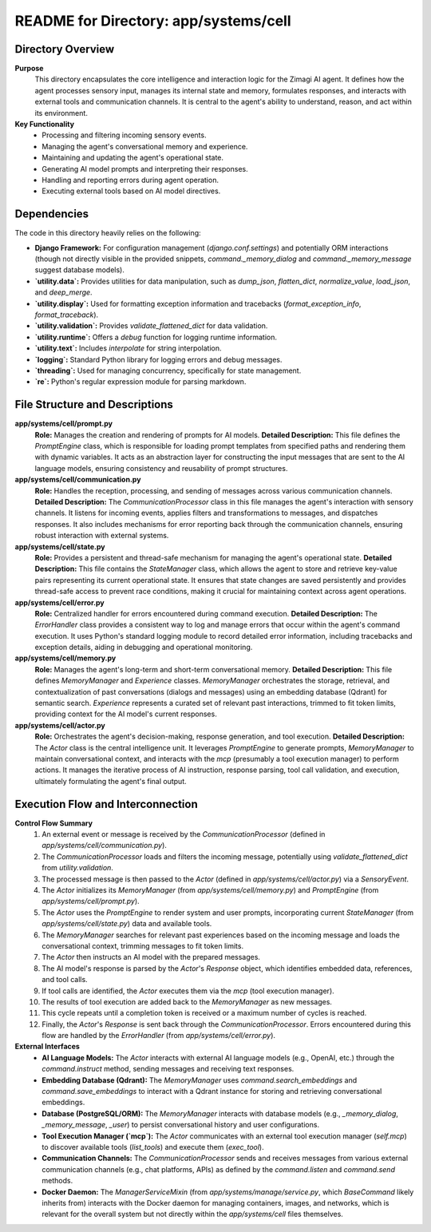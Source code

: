 =====================================================
README for Directory: app/systems/cell
=====================================================

Directory Overview
------------------

**Purpose**
   This directory encapsulates the core intelligence and interaction logic for the Zimagi AI agent. It defines how the agent processes sensory input, manages its internal state and memory, formulates responses, and interacts with external tools and communication channels. It is central to the agent's ability to understand, reason, and act within its environment.

**Key Functionality**
   *   Processing and filtering incoming sensory events.
   *   Managing the agent's conversational memory and experience.
   *   Maintaining and updating the agent's operational state.
   *   Generating AI model prompts and interpreting their responses.
   *   Handling and reporting errors during agent operation.
   *   Executing external tools based on AI model directives.


Dependencies
-------------------------

The code in this directory heavily relies on the following:

*   **Django Framework:** For configuration management (`django.conf.settings`) and potentially ORM interactions (though not directly visible in the provided snippets, `command._memory_dialog` and `command._memory_message` suggest database models).
*   **`utility.data`:** Provides utilities for data manipulation, such as `dump_json`, `flatten_dict`, `normalize_value`, `load_json`, and `deep_merge`.
*   **`utility.display`:** Used for formatting exception information and tracebacks (`format_exception_info`, `format_traceback`).
*   **`utility.validation`:** Provides `validate_flattened_dict` for data validation.
*   **`utility.runtime`:** Offers a `debug` function for logging runtime information.
*   **`utility.text`:** Includes `interpolate` for string interpolation.
*   **`logging`:** Standard Python library for logging errors and debug messages.
*   **`threading`:** Used for managing concurrency, specifically for state management.
*   **`re`:** Python's regular expression module for parsing markdown.


File Structure and Descriptions
-------------------------------

**app/systems/cell/prompt.py**
     **Role:** Manages the creation and rendering of prompts for AI models.
     **Detailed Description:** This file defines the `PromptEngine` class, which is responsible for loading prompt templates from specified paths and rendering them with dynamic variables. It acts as an abstraction layer for constructing the input messages that are sent to the AI language models, ensuring consistency and reusability of prompt structures.

**app/systems/cell/communication.py**
     **Role:** Handles the reception, processing, and sending of messages across various communication channels.
     **Detailed Description:** The `CommunicationProcessor` class in this file manages the agent's interaction with sensory channels. It listens for incoming events, applies filters and transformations to messages, and dispatches responses. It also includes mechanisms for error reporting back through the communication channels, ensuring robust interaction with external systems.

**app/systems/cell/state.py**
     **Role:** Provides a persistent and thread-safe mechanism for managing the agent's operational state.
     **Detailed Description:** This file contains the `StateManager` class, which allows the agent to store and retrieve key-value pairs representing its current operational state. It ensures that state changes are saved persistently and provides thread-safe access to prevent race conditions, making it crucial for maintaining context across agent operations.

**app/systems/cell/error.py**
     **Role:** Centralized handler for errors encountered during command execution.
     **Detailed Description:** The `ErrorHandler` class provides a consistent way to log and manage errors that occur within the agent's command execution. It uses Python's standard logging module to record detailed error information, including tracebacks and exception details, aiding in debugging and operational monitoring.

**app/systems/cell/memory.py**
     **Role:** Manages the agent's long-term and short-term conversational memory.
     **Detailed Description:** This file defines `MemoryManager` and `Experience` classes. `MemoryManager` orchestrates the storage, retrieval, and contextualization of past conversations (dialogs and messages) using an embedding database (Qdrant) for semantic search. `Experience` represents a curated set of relevant past interactions, trimmed to fit token limits, providing context for the AI model's current responses.

**app/systems/cell/actor.py**
     **Role:** Orchestrates the agent's decision-making, response generation, and tool execution.
     **Detailed Description:** The `Actor` class is the central intelligence unit. It leverages `PromptEngine` to generate prompts, `MemoryManager` to maintain conversational context, and interacts with the `mcp` (presumably a tool execution manager) to perform actions. It manages the iterative process of AI instruction, response parsing, tool call validation, and execution, ultimately formulating the agent's final output.


Execution Flow and Interconnection
----------------------------------

**Control Flow Summary**
   1.  An external event or message is received by the `CommunicationProcessor` (defined in `app/systems/cell/communication.py`).
   2.  The `CommunicationProcessor` loads and filters the incoming message, potentially using `validate_flattened_dict` from `utility.validation`.
   3.  The processed message is then passed to the `Actor` (defined in `app/systems/cell/actor.py`) via a `SensoryEvent`.
   4.  The `Actor` initializes its `MemoryManager` (from `app/systems/cell/memory.py`) and `PromptEngine` (from `app/systems/cell/prompt.py`).
   5.  The `Actor` uses the `PromptEngine` to render system and user prompts, incorporating current `StateManager` (from `app/systems/cell/state.py`) data and available tools.
   6.  The `MemoryManager` searches for relevant past experiences based on the incoming message and loads the conversational context, trimming messages to fit token limits.
   7.  The `Actor` then instructs an AI model with the prepared messages.
   8.  The AI model's response is parsed by the `Actor`'s `Response` object, which identifies embedded data, references, and tool calls.
   9.  If tool calls are identified, the `Actor` executes them via the `mcp` (tool execution manager).
   10. The results of tool execution are added back to the `MemoryManager` as new messages.
   11. This cycle repeats until a completion token is received or a maximum number of cycles is reached.
   12. Finally, the `Actor`'s `Response` is sent back through the `CommunicationProcessor`. Errors encountered during this flow are handled by the `ErrorHandler` (from `app/systems/cell/error.py`).

**External Interfaces**
   *   **AI Language Models:** The `Actor` interacts with external AI language models (e.g., OpenAI, etc.) through the `command.instruct` method, sending messages and receiving text responses.
   *   **Embedding Database (Qdrant):** The `MemoryManager` uses `command.search_embeddings` and `command.save_embeddings` to interact with a Qdrant instance for storing and retrieving conversational embeddings.
   *   **Database (PostgreSQL/ORM):** The `MemoryManager` interacts with database models (e.g., `_memory_dialog`, `_memory_message`, `_user`) to persist conversational history and user configurations.
   *   **Tool Execution Manager (`mcp`):** The `Actor` communicates with an external tool execution manager (`self.mcp`) to discover available tools (`list_tools`) and execute them (`exec_tool`).
   *   **Communication Channels:** The `CommunicationProcessor` sends and receives messages from various external communication channels (e.g., chat platforms, APIs) as defined by the `command.listen` and `command.send` methods.
   *   **Docker Daemon:** The `ManagerServiceMixin` (from `app/systems/manage/service.py`, which `BaseCommand` likely inherits from) interacts with the Docker daemon for managing containers, images, and networks, which is relevant for the overall system but not directly within the `app/systems/cell` files themselves.
